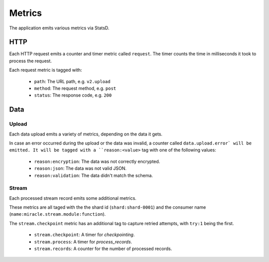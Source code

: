 =======
Metrics
=======

The application emits various metrics via StatsD.


HTTP
====

Each HTTP request emits a counter and timer metric called ``request``.
The timer counts the time in milliseconds it took to process the request.

Each request metric is tagged with:

    - ``path``: The URL path, e.g. ``v2.upload``
    - ``method``: The request method, e.g. ``post``
    - ``status``: The response code, e.g. ``200``

Data
====

Upload
------

Each data upload emits a variety of metrics, depending on the data
it gets.

In case an error occurred during the upload or the data was invalid,
a counter called ``data.upload.error` will be emitted. It will be
tagged with a ``reason:<value>`` tag with one of the following values:

    - ``reason:encryption``: The data was not correctly encrypted.
    - ``reason:json``: The data was not valid JSON.
    - ``reason:validation``: The data didn't match the schema.

Stream
------

Each processed stream record emits some additional metrics.

These metrics are all taged with the the shard id (``shard:shard-0001``)
and the consumer name (``name:miracle.stream.module:function``).

The ``stream.checkpoint`` metric has an additional tag to capture
retried attempts, with ``try:1`` being the first.

    - ``stream.checkpoint``: A timer for `checkpointing`.
    - ``stream.process``: A timer for `process_records`.
    - ``stream.records``: A counter for the number of processed records.
